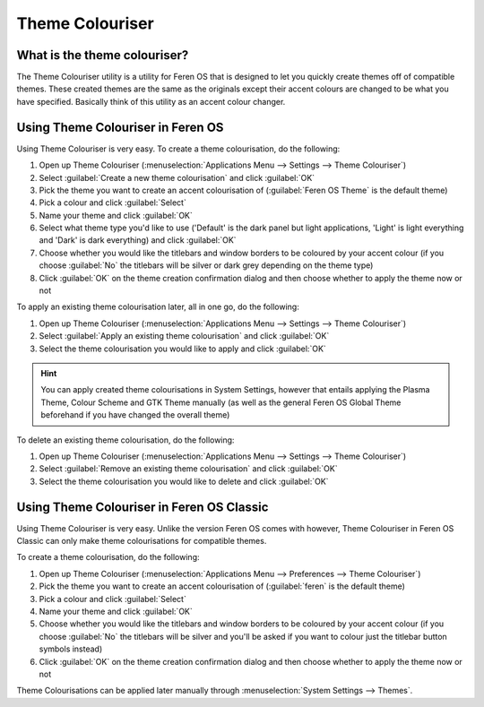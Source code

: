 Theme Colouriser
==================

What is the theme colouriser?
----------------

The Theme Colouriser utility is a utility for Feren OS that is designed to let you quickly create themes off of compatible themes. These created themes are the same as the originals except their accent colours are changed to be what you have specified. Basically think of this utility as an accent colour changer.


Using Theme Colouriser in Feren OS
----------------

Using Theme Colouriser is very easy. To create a theme colourisation, do the following:

1. Open up Theme Colouriser (:menuselection:`Applications Menu --> Settings --> Theme Colouriser`)

2. Select :guilabel:`Create a new theme colourisation` and click :guilabel:`OK`

3. Pick the theme you want to create an accent colourisation of (:guilabel:`Feren OS Theme` is the default theme)

4. Pick a colour and click :guilabel:`Select`

5. Name your theme and click :guilabel:`OK`

6. Select what theme type you'd like to use ('Default' is the dark panel but light applications, 'Light' is light everything and 'Dark' is dark everything) and click :guilabel:`OK`

7. Choose whether you would like the titlebars and window borders to be coloured by your accent colour (if you choose :guilabel:`No` the titlebars will be silver or dark grey depending on the theme type)

8. Click :guilabel:`OK` on the theme creation confirmation dialog and then choose whether to apply the theme now or not


To apply an existing theme colourisation later, all in one go, do the following:

1. Open up Theme Colouriser (:menuselection:`Applications Menu --> Settings --> Theme Colouriser`)

2. Select :guilabel:`Apply an existing theme colourisation` and click :guilabel:`OK`

3. Select the theme colourisation you would like to apply and click :guilabel:`OK`

.. hint::
    You can apply created theme colourisations in System Settings, however that entails applying the Plasma Theme, Colour Scheme and GTK Theme manually (as well as the general Feren OS Global Theme beforehand if you have changed the overall theme)


To delete an existing theme colourisation, do the following:

1. Open up Theme Colouriser (:menuselection:`Applications Menu --> Settings --> Theme Colouriser`)

2. Select :guilabel:`Remove an existing theme colourisation` and click :guilabel:`OK`

3. Select the theme colourisation you would like to delete and click :guilabel:`OK`


Using Theme Colouriser in Feren OS Classic
----------------

Using Theme Colouriser is very easy. Unlike the version Feren OS comes with however, Theme Colouriser in Feren OS Classic can only make theme colourisations for compatible themes.

To create a theme colourisation, do the following:

1. Open up Theme Colouriser (:menuselection:`Applications Menu --> Preferences --> Theme Colouriser`)

2. Pick the theme you want to create an accent colourisation of (:guilabel:`feren` is the default theme)

3. Pick a colour and click :guilabel:`Select`

4. Name your theme and click :guilabel:`OK`

5. Choose whether you would like the titlebars and window borders to be coloured by your accent colour (if you choose :guilabel:`No` the titlebars will be silver and you'll be asked if you want to colour just the titlebar button symbols instead)

6. Click :guilabel:`OK` on the theme creation confirmation dialog and then choose whether to apply the theme now or not

Theme Colourisations can be applied later manually through :menuselection:`System Settings --> Themes`.